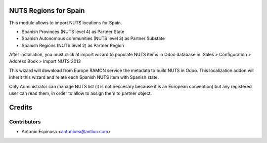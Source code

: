 NUTS Regions for Spain
======================

This module allows to import NUTS locations for Spain.

* Spanish Provinces (NUTS level 4) as Partner State
* Spanish Autonomous communities (NUTS level 3) as Partner Substate
* Spanish Regions (NUTS level 2) as Partner Region

After installation, you must click at import wizard to populate NUTS items
in Odoo database in:
Sales > Configuration > Address Book > Import NUTS 2013

This wizard will download from Europe RAMON service the metadata to
build NUTS in Odoo. This localization addon will inherit this wizard and
relate each Spanish NUTS item with Spanish state.

Only Administrator can manage NUTS list (it is not neccesary because
it is an European convention) but any registered user can read them,
in order to allow to assign them to partner object.

Credits
=======

Contributors
------------
* Antonio Espinosa <antonioea@antiun.com>
